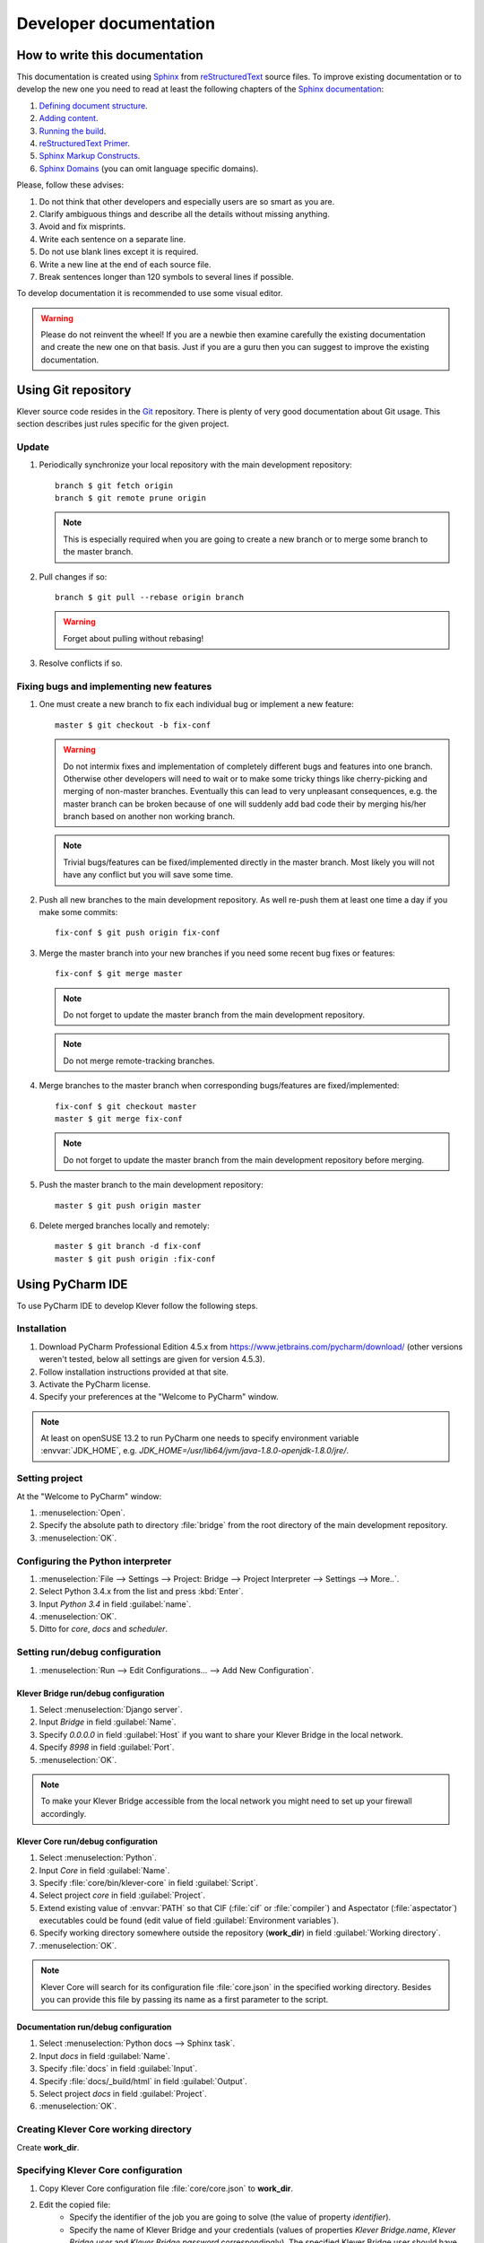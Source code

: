 Developer documentation
=======================

How to write this documentation
-------------------------------

This documentation is created using `Sphinx <http://sphinx-doc.org>`_ from
`reStructuredText <http://docutils.sourceforge.net/rst.html>`_ source files.
To improve existing documentation or to develop the new one you need to read at least the following chapters of the
`Sphinx documentation <http://sphinx-doc.org/contents.html>`_:

#. `Defining document structure <http://sphinx-doc.org/tutorial.html#defining-document-structure>`_.
#. `Adding content <http://sphinx-doc.org/tutorial.html#adding-content>`_.
#. `Running the build <http://sphinx-doc.org/tutorial.html#running-the-build>`_.
#. `reStructuredText Primer <http://sphinx-doc.org/rest.html>`_.
#. `Sphinx Markup Constructs <http://sphinx-doc.org/markup/index.html>`_.
#. `Sphinx Domains <http://sphinx-doc.org/domains.html>`_ (you can omit language specific domains).

Please, follow these advises:

#. Do not think that other developers and especially users are so smart as you are.
#. Clarify ambiguous things and describe all the details without missing anything.
#. Avoid and fix misprints.
#. Write each sentence on a separate line.
#. Do not use blank lines except it is required.
#. Write a new line at the end of each source file.
#. Break sentences longer than 120 symbols to several lines if possible.

To develop documentation it is recommended to use some visual editor.

.. warning:: Please do not reinvent the wheel!
   If you are a newbie then examine carefully the existing documentation and create the new one on that basis.
   Just if you are a guru then you can suggest to improve the existing documentation.

Using Git repository
--------------------

Klever source code resides in the `Git <https://git-scm.com/>`_ repository.
There is plenty of very good documentation about Git usage.
This section describes just rules specific for the given project.

Update
^^^^^^

#. Periodically synchronize your local repository with the main development repository::

    branch $ git fetch origin
    branch $ git remote prune origin

   .. note:: This is especially required when you are going to create a new branch or to merge some branch to the master
             branch.

#. Pull changes if so::

    branch $ git pull --rebase origin branch

   .. warning:: Forget about pulling without rebasing!

#. Resolve conflicts if so.

Fixing bugs and implementing new features
^^^^^^^^^^^^^^^^^^^^^^^^^^^^^^^^^^^^^^^^^

#. One must create a new branch to fix each individual bug or implement a new feature::

    master $ git checkout -b fix-conf

   .. warning:: Do not intermix fixes and implementation of completely different bugs and features into one branch.
                Otherwise other developers will need to wait or to make some tricky things like cherry-picking and
                merging of non-master branches.
                Eventually this can lead to very unpleasant consequences, e.g. the master branch can be broken because
                of one will suddenly add bad code their by merging his/her branch based on another non working branch.

   .. note:: Trivial bugs/features can be fixed/implemented directly in the master branch.
             Most likely you will not have any conflict but you will save some time.

#. Push all new branches to the main development repository.
   As well re-push them at least one time a day if you make some commits::

    fix-conf $ git push origin fix-conf

#. Merge the master branch into your new branches if you need some recent bug fixes or features::

    fix-conf $ git merge master

   .. note:: Do not forget to update the master branch from the main development repository.

   .. note:: Do not merge remote-tracking branches.

#. Merge branches to the master branch when corresponding bugs/features are fixed/implemented::

    fix-conf $ git checkout master
    master $ git merge fix-conf

   .. note:: Do not forget to update the master branch from the main development repository before merging.

#. Push the master branch to the main development repository::

    master $ git push origin master

#. Delete merged branches locally and remotely::

    master $ git branch -d fix-conf
    master $ git push origin :fix-conf

Using PyCharm IDE
-----------------

To use PyCharm IDE to develop Klever follow the following steps.

Installation
^^^^^^^^^^^^

#. Download PyCharm Professional Edition 4.5.x from `<https://www.jetbrains.com/pycharm/download/>`_ (other versions
   weren't tested, below all settings are given for version 4.5.3).
#. Follow installation instructions provided at that site.
#. Activate the PyCharm license.
#. Specify your preferences at the "Welcome to PyCharm" window.

.. note:: At least on openSUSE 13.2 to run PyCharm one needs to specify environment variable :envvar:`JDK_HOME`, e.g.
          *JDK_HOME=/usr/lib64/jvm/java-1.8.0-openjdk-1.8.0/jre/*.

Setting project
^^^^^^^^^^^^^^^

At the "Welcome to PyCharm" window:

#. :menuselection:`Open`.
#. Specify the absolute path to directory :file:`bridge` from the root directory of the main development repository.
#. :menuselection:`OK`.

Configuring the Python interpreter
^^^^^^^^^^^^^^^^^^^^^^^^^^^^^^^^^^

#. :menuselection:`File --> Settings --> Project: Bridge --> Project Interpreter --> Settings --> More..`.
#. Select Python 3.4.x from the list and press :kbd:`Enter`.
#. Input *Python 3.4* in field :guilabel:`name`.
#. :menuselection:`OK`.
#. Ditto for *core*, *docs* and *scheduler*.

Setting run/debug configuration
^^^^^^^^^^^^^^^^^^^^^^^^^^^^^^^

#. :menuselection:`Run --> Edit Configurations... --> Add New Configuration`.

Klever Bridge run/debug configuration
"""""""""""""""""""""""""""""""""""""

#. Select :menuselection:`Django server`.
#. Input *Bridge* in field :guilabel:`Name`.
#. Specify *0.0.0.0* in field :guilabel:`Host` if you want to share your Klever Bridge in the local network.
#. Specify *8998* in field :guilabel:`Port`.
#. :menuselection:`OK`.

.. note:: To make your Klever Bridge accessible from the local network you might need to set up your firewall accordingly.

Klever Core run/debug configuration
"""""""""""""""""""""""""""""""""""

#. Select :menuselection:`Python`.
#. Input *Core* in field :guilabel:`Name`.
#. Specify :file:`core/bin/klever-core` in field :guilabel:`Script`.
#. Select project *core* in field :guilabel:`Project`.
#. Extend existing value of :envvar:`PATH` so that CIF (:file:`cif` or :file:`compiler`) and Aspectator
   (:file:`aspectator`) executables could be found (edit value of field :guilabel:`Environment variables`).
#. Specify working directory somewhere outside the repository (**work_dir**) in field :guilabel:`Working directory`.
#. :menuselection:`OK`.

.. note:: Klever Core will search for its configuration file :file:`core.json` in the specified working directory.
          Besides you can provide this file by passing its name as a first parameter to the script.

Documentation run/debug configuration
"""""""""""""""""""""""""""""""""""""

#. Select :menuselection:`Python docs --> Sphinx task`.
#. Input *docs* in field :guilabel:`Name`.
#. Specify :file:`docs` in field :guilabel:`Input`.
#. Specify :file:`docs/_build/html` in field :guilabel:`Output`.
#. Select project *docs* in field :guilabel:`Project`.
#. :menuselection:`OK`.

Creating Klever Core working directory
^^^^^^^^^^^^^^^^^^^^^^^^^^^^^^^^^^^^^^

Create **work_dir**.

Specifying Klever Core configuration
^^^^^^^^^^^^^^^^^^^^^^^^^^^^^^^^^^^^

#. Copy Klever Core configuration file :file:`core/core.json` to **work_dir**.
#. Edit the copied file:
    * Specify the identifier of the job you are going to solve (the value of property *identifier*).
    * Specify the name of Klever Bridge and your credentials (values of properties *Klever Bridge.name*,
      *Klever Bridge.user* and *Klever Bridge.password* correspondingly).
      The specified Klever Bridge user should have service rights.
    * Switch values of properties *debug* and *allow local source directories use* to *true*.

Fetching Linux kernel source code
^^^^^^^^^^^^^^^^^^^^^^^^^^^^^^^^^

Get somehow source code of some version of the Linux kernel and place it to **work_dir**.

.. note:: The value of property *Linux kernel.src* of the specified job configuration should be the name of the
          directory where you will place Linux kernel source code.

Run
^^^

To run press :kbd:`Shift+F10`.

.. note:: If Klever Core will fatally fail or you will hardly kill Klever Core, you might need to manually remove
          :file:`is solving` inside **work_dir** to run Klever Core fot the next time.

Debug
^^^^^

To debug press :kbd:`Shift+F9`.

Run Klever Bridge manage.py tasks
^^^^^^^^^^^^^^^^^^^^^^^^^^^^^^^^^

To run manage.py tasks:

#. :menuselection:`Tools --> Run manage.py Task...`.
#. Some manage.py tasks are described in the :ref:`klever-bridge-install` section.

Additional documentation
^^^^^^^^^^^^^^^^^^^^^^^^

A lot of usefull documentation for developing Django projects as well as for general using of the PyCharm IDE is
available at the official `PyCharm documentation site <https://www.jetbrains.com/pycharm/documentation/>`_.

Run cloud tools in PyCharm
^^^^^^^^^^^^^^^^^^^^^^^^^^

To be able to solve tasks on your machine you need to run Klever client-controller and native scheduler tools. Follow
the steps:

#. First install all requirements and prepare configuration properties according to the installation documentation.
   Do it after you have working Klever Bridge server.
   All additional tools and configuration files should be outside from the Klever sources and corresponding working
   directories.

#. Run client-controller. Use script :file:`Scheduler/bin/client-controller.py` and path to a prepared client-controller
   configuration file as the first argument. Be sure that you have chosen clean working directory outside of sources
   for an execution. If you would turn on web-UI in configuration and place necessary files in the consul
   directory you will get a visualization of all checks at *http://localhost:8500/ui*.

#. Run native scheduler after you have running controller and Klever Bridge server. Run script
   :file:`Scheduler/bin/native-scheduler.py` with the path to a scheduler configuration file as a single argument. Be sure
   that you have chosen clean working directory outside of sources for an execution.

   .. note:: At least on openSUSE 13.2 it's required to specify :envvar:`JAVA` to run CPAchecker, e.g.
          :file:`/usr/lib64/jvm/java-1.7.0-openjdk/jre/bin/java`.

#. TODO: not only this command but 3 more! Moreover this should be placed somewhere else as well as all run instructions.
   Before running any tasks be sure that you have properly configured machine with swap accounting (or better disable
   swap runnning *sudo swapoff -a*) and available cgroup subsystems (it is often necessary to run
   *sudo chmod o+wt '/sys/fs/cgroup/cpuset/'*).

#. Check out at client-controller consul web-UI that all checks are passing now. The address by defauilt is
   `localhost:8500 <http://localhost:8500/ui>`_.
